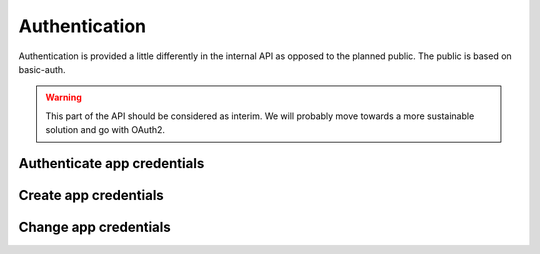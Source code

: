 Authentication
--------------

Authentication is provided a little differently in the internal API as opposed to the planned public. The public is based on basic-auth.

.. warning:: This part of the API should be considered as interim. We will probably move towards a more sustainable solution and go with OAuth2.

Authenticate app credentials
~~~~~~~~~~~~~~~~~~~~~~~~~~~~

.. http:get:: /auth

   Checks credentials and returns a `auth_token`.
   
   It accepts :http:method:`get` only.

   :mimetype:`application/json`
   
   **Example request**:

   .. sourcecode:: http

      GET /auth?username=colluser&password=mySecretPass412 HTTP/1.1
      Host: cashk.am
      Accept: application/json, text/javascript
   
   **Example response**:

   .. sourcecode:: http

      HTTP/1.1 200 OK
      Vary: Accept
      Content-Type: application/json

        {
          "auth_token": "adsdasdljn45345+kmfsd435l%km"
        }



   :query username: The username.
   :type username: str
   :query password: The password.
   :type password: str
   :status 200: User Authenticated.
   :status 400: Password or username is missing.
   :status 401: Authentication failed

Create app credentials
~~~~~~~~~~~~~~~~~~~~~~

.. http:post:: /auth

   Returns a `auth_token`.

   :form username: The username.
   :type username: str
   :form password: The password.
   :type password: str
   :status 200: User Created successfully.
   :status 400: Password or username is missing.
   :status 409: Username already in use.

Change app credentials
~~~~~~~~~~~~~~~~~~~~~~

.. http:put:: /auth/(str:user_id)

   :query old_password: The old password.
   :type old_password: str
   :query new_password: The new password.
   :type new_password: str
   :statuscode 403: User is not permitted to change credentials.
   :statuscode 404: `user_id` not found.
   :statuscode 401: Not logged in.
   
